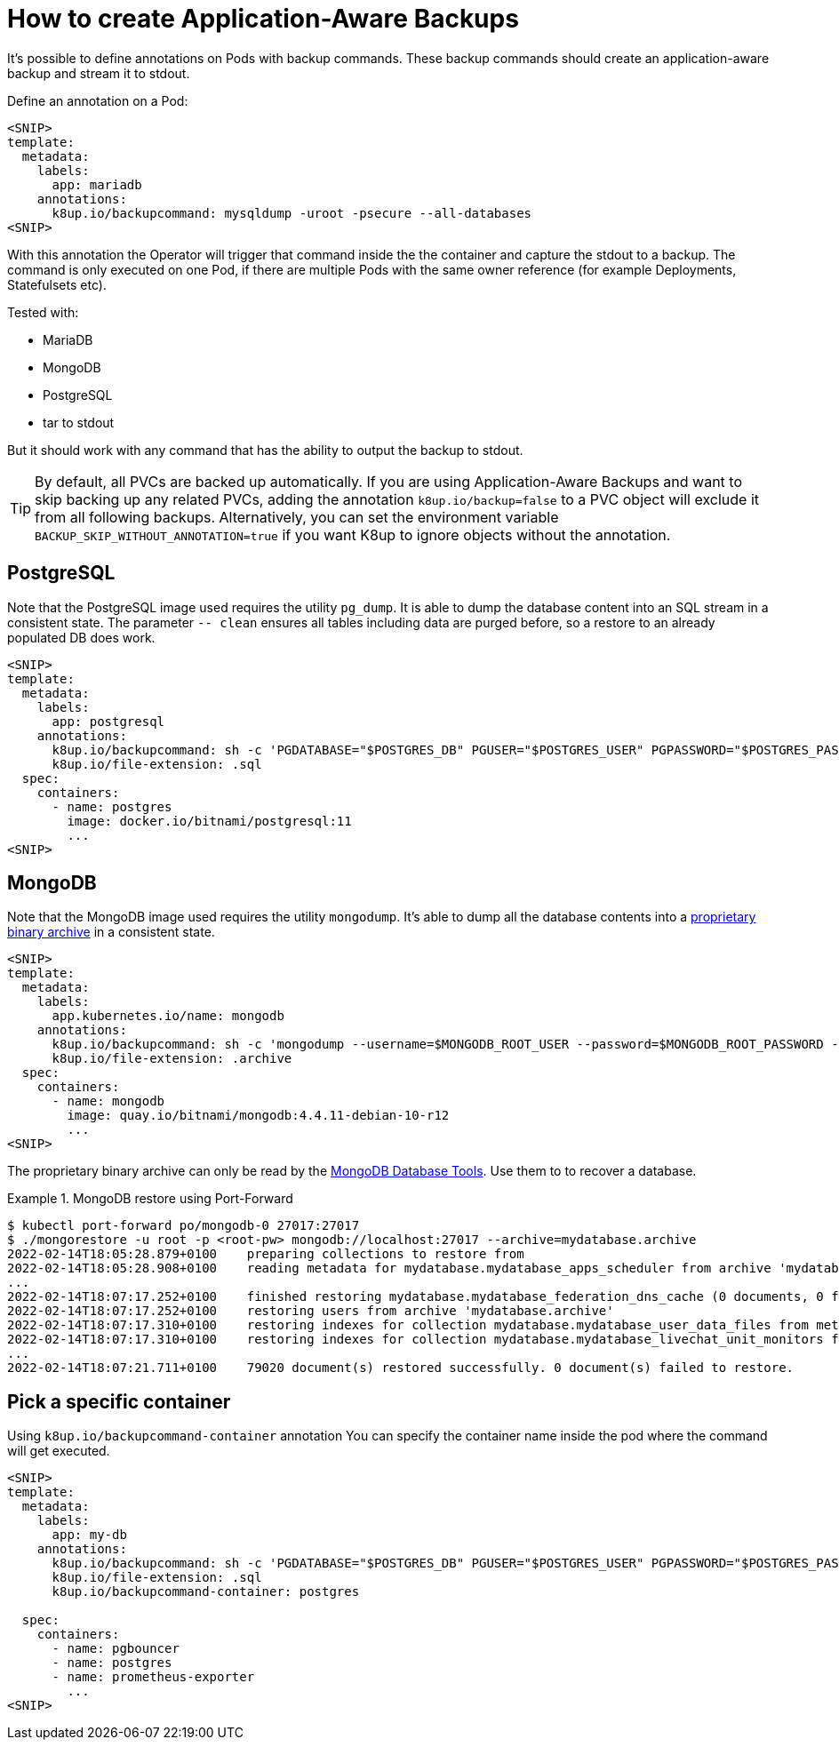 = How to create Application-Aware Backups

It's possible to define annotations on Pods with backup commands.
These backup commands should create an application-aware backup and stream it to stdout.

Define an annotation on a Pod:

[source,yaml]
----
<SNIP>
template:
  metadata:
    labels:
      app: mariadb
    annotations:
      k8up.io/backupcommand: mysqldump -uroot -psecure --all-databases
<SNIP>
----

With this annotation the Operator will trigger that command inside the the container and capture the stdout to a backup.
The command is only executed on one Pod, if there are multiple Pods with the same owner reference (for example Deployments, Statefulsets etc).

Tested with:

* MariaDB
* MongoDB
* PostgreSQL
* tar to stdout

But it should work with any command that has the ability to output the backup to stdout.

TIP: By default, all PVCs are backed up automatically. If you are using Application-Aware Backups and want to skip backing up any related PVCs, adding the annotation `k8up.io/backup=false` to a PVC object will exclude it from all following backups. Alternatively, you can set the environment variable `BACKUP_SKIP_WITHOUT_ANNOTATION=true` if you want K8up to ignore objects without the annotation.

== PostgreSQL

Note that the PostgreSQL image used requires the utility `pg_dump`.
It is able to dump the database content into an SQL stream in a consistent state.
The parameter `-- clean` ensures all tables including data are purged before, so a restore to an already populated DB does work.

[source,yaml]
----
<SNIP>
template:
  metadata:
    labels:
      app: postgresql
    annotations:
      k8up.io/backupcommand: sh -c 'PGDATABASE="$POSTGRES_DB" PGUSER="$POSTGRES_USER" PGPASSWORD="$POSTGRES_PASSWORD" pg_dump --clean'
      k8up.io/file-extension: .sql
  spec:
    containers:
      - name: postgres
        image: docker.io/bitnami/postgresql:11
        ...
<SNIP>
----

== MongoDB

Note that the MongoDB image used requires the utility `mongodump`.
It's able to dump all the database contents into a https://www.mongodb.com/blog/post/archiving-and-compression-in-mongodb-tools[proprietary binary archive] in a consistent state.

[source,yaml]
----
<SNIP>
template:
  metadata:
    labels:
      app.kubernetes.io/name: mongodb
    annotations:
      k8up.io/backupcommand: sh -c 'mongodump --username=$MONGODB_ROOT_USER --password=$MONGODB_ROOT_PASSWORD --archive'
      k8up.io/file-extension: .archive
  spec:
    containers:
      - name: mongodb
        image: quay.io/bitnami/mongodb:4.4.11-debian-10-r12
        ...
<SNIP>
----

The proprietary binary archive can only be read by the https://www.mongodb.com/try/download/database-tools[MongoDB Database Tools].
Use them to to recover a database.

.MongoDB restore using Port-Forward
[example]
====
[source,bash]
----
$ kubectl port-forward po/mongodb-0 27017:27017
$ ./mongorestore -u root -p <root-pw> mongodb://localhost:27017 --archive=mydatabase.archive
2022-02-14T18:05:28.879+0100	preparing collections to restore from
2022-02-14T18:05:28.908+0100	reading metadata for mydatabase.mydatabase_apps_scheduler from archive 'mydatabase.archive'
...
2022-02-14T18:07:17.252+0100	finished restoring mydatabase.mydatabase_federation_dns_cache (0 documents, 0 failures)
2022-02-14T18:07:17.252+0100	restoring users from archive 'mydatabase.archive'
2022-02-14T18:07:17.310+0100	restoring indexes for collection mydatabase.mydatabase_user_data_files from metadata
2022-02-14T18:07:17.310+0100	restoring indexes for collection mydatabase.mydatabase_livechat_unit_monitors from metadata
...
2022-02-14T18:07:21.711+0100	79020 document(s) restored successfully. 0 document(s) failed to restore.
----
====

== Pick a specific container

Using `k8up.io/backupcommand-container` annotation You can specify the container name inside the pod where the command will get executed. 

[source,yaml]
----
<SNIP>
template:
  metadata:
    labels:
      app: my-db
    annotations:
      k8up.io/backupcommand: sh -c 'PGDATABASE="$POSTGRES_DB" PGUSER="$POSTGRES_USER" PGPASSWORD="$POSTGRES_PASSWORD" pg_dump --clean'
      k8up.io/file-extension: .sql
      k8up.io/backupcommand-container: postgres

  spec:
    containers:
      - name: pgbouncer
      - name: postgres
      - name: prometheus-exporter
        ...
<SNIP>
----
